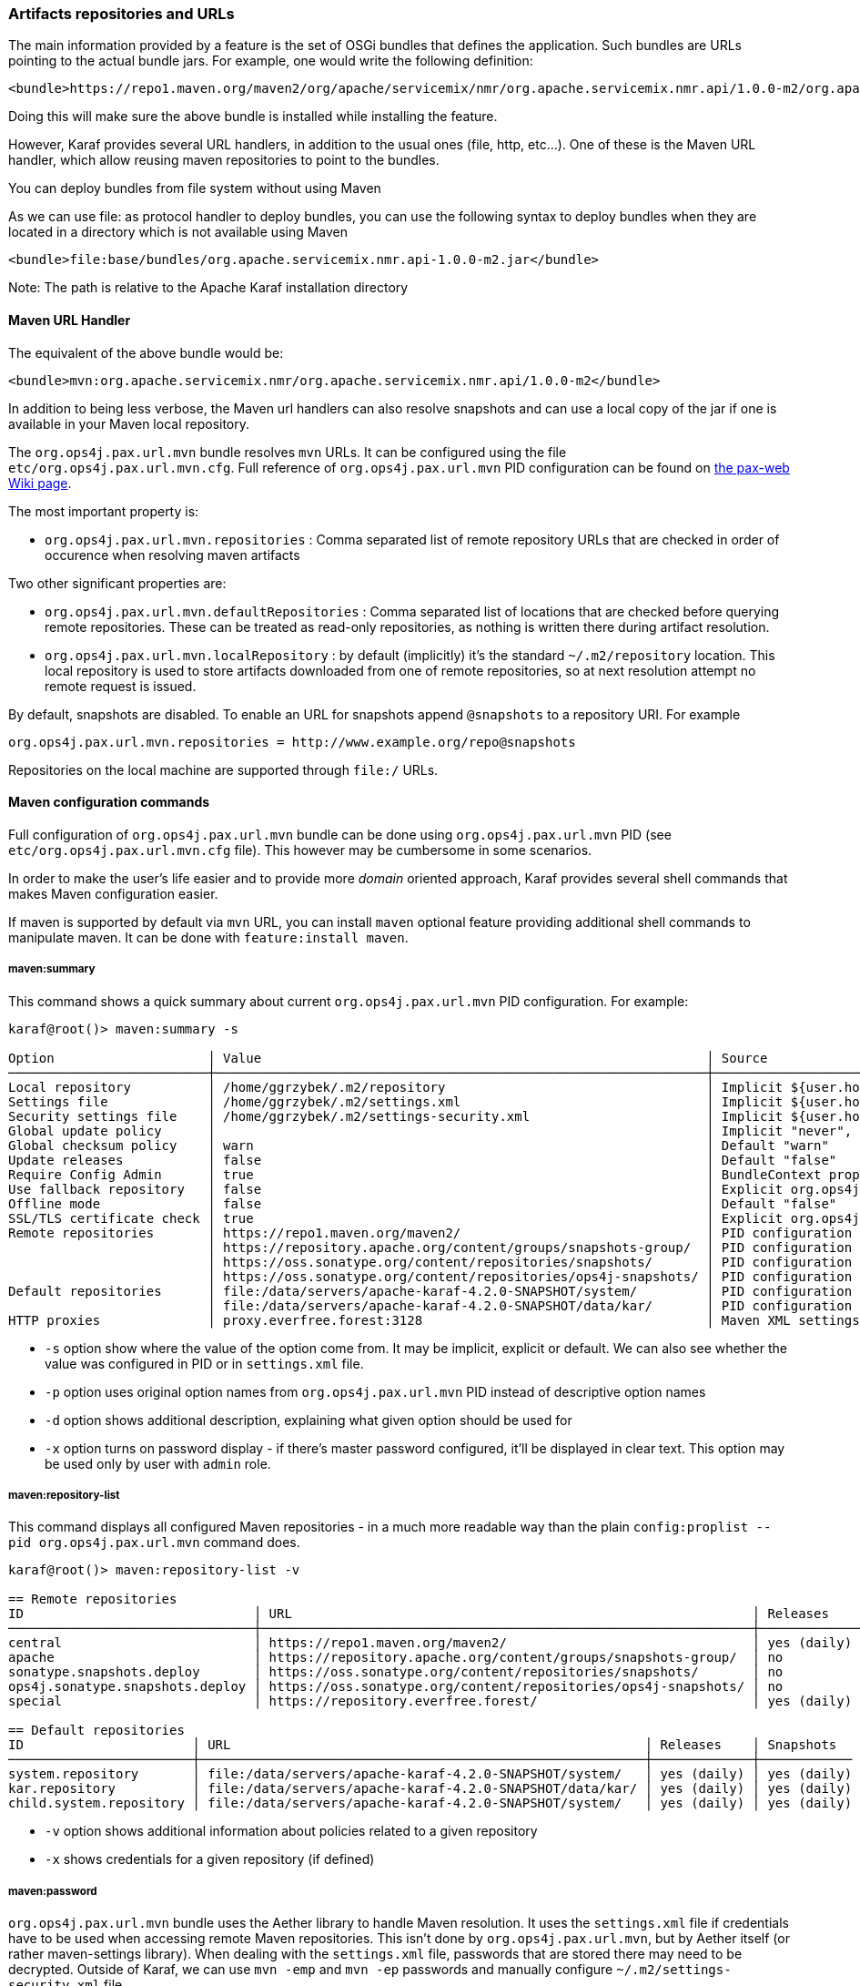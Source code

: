 //
// Licensed under the Apache License, Version 2.0 (the "License");
// you may not use this file except in compliance with the License.
// You may obtain a copy of the License at
//
//      http://www.apache.org/licenses/LICENSE-2.0
//
// Unless required by applicable law or agreed to in writing, software
// distributed under the License is distributed on an "AS IS" BASIS,
// WITHOUT WARRANTIES OR CONDITIONS OF ANY KIND, either express or implied.
// See the License for the specific language governing permissions and
// limitations under the License.
//

=== Artifacts repositories and URLs

The main information provided by a feature is the set of OSGi bundles that defines the application.  Such bundles are URLs pointing to the actual bundle jars.  For example, one would write the following definition:

[source,options="nowrap"]
----
<bundle>https://repo1.maven.org/maven2/org/apache/servicemix/nmr/org.apache.servicemix.nmr.api/1.0.0-m2/org.apache.servicemix.nmr.api-1.0.0-m2.jar</bundle>
----

Doing this will make sure the above bundle is installed while installing the feature.

However, Karaf provides several URL handlers, in addition to the usual ones (file, http, etc...). One of these is the Maven URL handler, which allow reusing maven repositories to point to the bundles.

You can deploy bundles from file system without using Maven

As we can use file: as protocol handler to deploy bundles, you can use the following syntax to deploy bundles when they are
located in a directory which is not available using Maven

----
<bundle>file:base/bundles/org.apache.servicemix.nmr.api-1.0.0-m2.jar</bundle>
----

Note: The path is relative to the Apache Karaf installation directory

==== Maven URL Handler

The equivalent of the above bundle would be:

----
<bundle>mvn:org.apache.servicemix.nmr/org.apache.servicemix.nmr.api/1.0.0-m2</bundle>
----

In addition to being less verbose, the Maven url handlers can also resolve snapshots and can use a local copy of the jar if one is available in your Maven local repository.

The `org.ops4j.pax.url.mvn` bundle resolves `mvn` URLs. It can be configured using the file `etc/org.ops4j.pax.url.mvn.cfg`.
Full reference of `org.ops4j.pax.url.mvn` PID configuration can be found on https://ops4j1.jira.com/wiki/display/paxurl/Aether+Configuration[the pax-web Wiki page].

The most important property is:

* `org.ops4j.pax.url.mvn.repositories` : Comma separated list of remote repository URLs that are checked in order of occurence when resolving maven artifacts

Two other significant properties are:

* `org.ops4j.pax.url.mvn.defaultRepositories` : Comma separated list of locations that are checked before querying remote repositories. These can be treated as read-only repositories, as nothing is written there during artifact resolution.
* `org.ops4j.pax.url.mvn.localRepository` : by default (implicitly) it's the standard `~/.m2/repository` location. This
  local repository is used to store artifacts downloaded from one of remote repositories, so at next resolution attempt
  no remote request is issued.

By default, snapshots are disabled. To enable an URL for snapshots append `@snapshots` to a repository URI. For example

----
org.ops4j.pax.url.mvn.repositories = http://www.example.org/repo@snapshots
----

Repositories on the local machine are supported through `file:/` URLs.

==== Maven configuration commands

Full configuration of `org.ops4j.pax.url.mvn` bundle can be done using `org.ops4j.pax.url.mvn` PID (see `etc/org.ops4j.pax.url.mvn.cfg` file). This however may be cumbersome in some scenarios.

In order to make the user's life easier and to provide more _domain_ oriented approach, Karaf provides several shell commands that makes Maven configuration easier.

If maven is supported by default via `mvn` URL, you can install `maven` optional feature providing additional shell commands to manipulate maven. It can be done with `feature:install maven`.

===== maven:summary

This command shows a quick summary about current `org.ops4j.pax.url.mvn` PID configuration. For example:

[source,options="nowrap"]
----
karaf@root()> maven:summary -s

Option                    │ Value                                                          │ Source
──────────────────────────┼────────────────────────────────────────────────────────────────┼─────────────────────────────────────────────────────────────────────────────────────────────────
Local repository          │ /home/ggrzybek/.m2/repository                                  │ Implicit ${user.home}/.m2/repository
Settings file             │ /home/ggrzybek/.m2/settings.xml                                │ Implicit ${user.home}/.m2/settings.xml
Security settings file    │ /home/ggrzybek/.m2/settings-security.xml                       │ Implicit ${user.home}/.m2/settings-security.xml
Global update policy      │                                                                │ Implicit "never", but doesn't override repository-specific value
Global checksum policy    │ warn                                                           │ Default "warn"
Update releases           │ false                                                          │ Default "false"
Require Config Admin      │ true                                                           │ BundleContext property (org.ops4j.pax.url.mvn.requireConfigAdminConfig)
Use fallback repository   │ false                                                          │ Explicit org.ops4j.pax.url.mvn PID configuration (org.ops4j.pax.url.mvn.useFallbackRepositories)
Offline mode              │ false                                                          │ Default "false"
SSL/TLS certificate check │ true                                                           │ Explicit org.ops4j.pax.url.mvn PID configuration (org.ops4j.pax.url.mvn.certificateCheck)
Remote repositories       │ https://repo1.maven.org/maven2/                                │ PID configuration
                          │ https://repository.apache.org/content/groups/snapshots-group/  │ PID configuration
                          │ https://oss.sonatype.org/content/repositories/snapshots/       │ PID configuration
                          │ https://oss.sonatype.org/content/repositories/ops4j-snapshots/ │ PID configuration
Default repositories      │ file:/data/servers/apache-karaf-4.2.0-SNAPSHOT/system/         │ PID configuration
                          │ file:/data/servers/apache-karaf-4.2.0-SNAPSHOT/data/kar/       │ PID configuration
HTTP proxies              │ proxy.everfree.forest:3128                                     │ Maven XML settings
----

* `-s` option show where the value of the option come from. It may be implicit, explicit or default. We can also see
  whether the value was configured in PID or in `settings.xml` file.
* `-p` option uses original option names from `org.ops4j.pax.url.mvn` PID instead of descriptive option names
* `-d` option shows additional description, explaining what given option should be used for
* `-x` option turns on password display - if there's master password configured, it'll be displayed in clear text.
  This option may be used only by user with `admin` role.


===== maven:repository-list

This command displays all configured Maven repositories - in a much more readable way than the plain `config:proplist --pid org.ops4j.pax.url.mvn` command does.

[source,options="nowrap"]
----
karaf@root()> maven:repository-list -v

== Remote repositories
ID                              │ URL                                                            │ Releases    │ Snapshots   │ Defined in
────────────────────────────────┼────────────────────────────────────────────────────────────────┼─────────────┼─────────────┼───────────
central                         │ https://repo1.maven.org/maven2/                                │ yes (daily) │ no          │ PID
apache                          │ https://repository.apache.org/content/groups/snapshots-group/  │ no          │ yes (daily) │ PID
sonatype.snapshots.deploy       │ https://oss.sonatype.org/content/repositories/snapshots/       │ no          │ yes (daily) │ PID
ops4j.sonatype.snapshots.deploy │ https://oss.sonatype.org/content/repositories/ops4j-snapshots/ │ no          │ yes (daily) │ PID
special                         │ https://repository.everfree.forest/                            │ yes (daily) │ no          │ SETTINGS

== Default repositories
ID                      │ URL                                                      │ Releases    │ Snapshots
────────────────────────┼──────────────────────────────────────────────────────────┼─────────────┼────────────
system.repository       │ file:/data/servers/apache-karaf-4.2.0-SNAPSHOT/system/   │ yes (daily) │ yes (daily)
kar.repository          │ file:/data/servers/apache-karaf-4.2.0-SNAPSHOT/data/kar/ │ yes (daily) │ yes (daily)
child.system.repository │ file:/data/servers/apache-karaf-4.2.0-SNAPSHOT/system/   │ yes (daily) │ yes (daily)
----

* `-v` option shows additional information about policies related to a given repository
* `-x` shows credentials for a given repository (if defined)

===== maven:password

`org.ops4j.pax.url.mvn` bundle uses the Aether library to handle Maven resolution. It uses the `settings.xml` file if
credentials have to be used when accessing remote Maven repositories. This isn't done by `org.ops4j.pax.url.mvn`,
but by Aether itself (or rather maven-settings library). When dealing with the `settings.xml` file, passwords that
are stored there may need to be decrypted.
Outside of Karaf, we can use `mvn -emp` and `mvn -ep` passwords and manually configure `~/.m2/settings-security.xml`
file.

Karaf makes the task of managing credentials easier.

In order to use encrypted repository (or http proxy) passwords inside `settings.xml` file, Maven must know the _master
password_ stored inside `settings-security.xml` file. This file isn't usually present inside `~/.m2` directory and if
there's a need to use it, one has to be created manually.

Here's the way to encrypt the Maven _master password_ (which is used to encrypt ordinary passwords for repository or http proxies):

[source,options="nowrap"]
----
karaf@root()> maven:password -emp
Master password to encrypt: *****
Encrypted master password: {y+p9TiYuwVEHMHV14ej0Ni34zBnXXQrIOqjww/3Ro6U=}
----

The above usage simply prints the encrypted _master password_. We can however make this password persistent. This will
result in the creation of a new `settings-security.xml` file and a change in the `org.ops4j.pax.url.mvn.security` property.

NOTE: Karaf maven commands will never overwrite your current `~/.m2/settings.xml` or `~/.m2/settings-security.xml` files.
If there's a need to change these files, maven commands will make a copy of the existing file and set relevant `org.ops4j.pax.url.mvn` PID options
to point to new locations.

[source,options="nowrap"]
----
karaf@root()> maven:password -emp --persist
Maven security settings will be stored in new file. This file will be used in org.ops4j.pax.url.mvn.security property. Continue? (y/N) y
Master password to encrypt: *****
Encrypted master password: {lPPIFSUcPrMHnhwdauttAJYZcOe1D9sYGj4rwoaTwnY=}
New security settings stored in "/data/servers/apache-karaf-4.2.0-SNAPSHOT/data/cache/bundle53/data/maven-security-settings-1498120766139.xml"
karaf@root()> maven:summary -x

Option                    │ Value
──────────────────────────┼─────────────────────────────────────────────────────────────────────────────────────────────────────────────
...
Security settings file    │ /data/servers/apache-karaf-4.2.0-SNAPSHOT/data/cache/bundle53/data/maven-security-settings-1498120766139.xml
Master password           │ admin
...
----

Now, when Maven _master password_ is set, we can encrypt ordinary passwords that may be then used when defining/changing
remote repositories or http proxies:

[source,options="nowrap"]
----
karaf@root()> maven:password -ep
Password to encrypt: *****
Encrypted password: {fHl8U3pINkEH7RR1CufRT+utj5gJHfqsRgd6wTo92Eo=}
You can use this encrypted password when defining repositories and proxies
----

===== Configuring repositories (default and remote)

As mentioned before, there are two kinds of repositories that are used/queried by `org.ops4j.pax.url.mvn` bundle when resolving
`mvn:` based URIs:

default repositories:: These are read-only local repositories that are simply queried before performing any remote access.
 The best example of such repository is `$KARAF_HOME/system` directory.

remote repositories:: These are well-known Maven remote repositories - usually accessible over http(s) protocol. Popular
 repositories are Sonatype Nexus or JFrog Artifactory.

Both kinds of repositories may be created using the `maven:repository-add` command.

Here's how a default repository may be created:

[source,options="nowrap"]
----
karaf@root()> maven:repository-add --default -id my.default.repository --snapshots '${karaf.home}/special-repository'

...
== Default repositories
ID                      │ URL                                                                │ Releases    │ Snapshots
────────────────────────┼────────────────────────────────────────────────────────────────────┼─────────────┼────────────
...
my.default.repository   │ file:/data/servers/apache-karaf-4.2.0-SNAPSHOT/special-repository/ │ yes (daily) │ yes (daily)
----

For a remote repository, we can specify more options (like credentials or update policies):

[source,options="nowrap"]
----
karaf@root()> maven:repository-add -idx 0 -id my.remote.repository --snapshots -up never --username admin --password '{fHl8U3pINkEH7RR1CufRT+utj5gJHfqsRgd6wTo92Eo=}' http://localhost/cloud-repository
Maven settings will be updated and org.ops4j.pax.url.mvn.settings property will change. Continue? (y/N) y
New settings stored in "/data/servers/apache-karaf-4.2.0-SNAPSHOT/data/cache/bundle53/data/maven-settings-1498121385253.xml"

karaf@root()> maven:repository-list -x

== Remote repositories
ID                              │ URL                                                            │ Username │ Password
────────────────────────────────┼────────────────────────────────────────────────────────────────┼──────────┼─────────
my.remote.repository            │ http://localhost/cloud-repository/                             │ admin    │ admin
...
----

In the above example, a new `settings.xml` file was created. The reason is that although a new repository itself was added
to `org.ops4j.pax.url.mvn.repositories` property, the credentials had to be stored in `settings.xml` file:

[source,options="nowrap"]
----
<servers>
  <server>
    <username>admin</username>
    <password>{fHl8U3pINkEH7RR1CufRT+utj5gJHfqsRgd6wTo92Eo=}</password>
    <id>my.remote.repository</id>
  </server>
</servers>
----

Here's summary of all options for `maven:repository-add` command:

* `-id` mandatory identifier of repository
* `-d` option may be used to configure default repositories instead of remote ones
* `-nr` option disables non-SNAPSHOT artifacts resolution in this repository
* `-s` option enables SNAPSHOT artifacts resolution in this repository
* `-up` sets _update policy_ for given repository (`daily`, `always`, `never`, `interval:MINUTES`)
* `-cp` sets _checksum policy_ for given repository (`fail`, `warn`, `ignore`)
* `-f` disables confirmation prompts for commands
* `-idx` allows to insert a repository at given position (instead of simply appending new repository at the end of current list of repositories)
* `-u` sets username for remote repository access
* `-p` sets password for remote repository access (may be encrypted using `maven:password -ep`)

After creating a repository, it may be deleted (using `maven:repository-remove` command) or changed (`maven:repository-change` command).
All the options are the same as in `maven:repository-add` command. When removing a repository, only `-id` (and possibly `-d`) options are needed.

[source,options="nowrap"]
----
karaf@root()> repository-remove -d -id my.default.repository
Are you sure to remove repository with ID "my.default.repository" for URL file:/data/servers/apache-karaf-4.2.0-SNAPSHOT/special-repository/? (y/N) y

karaf@root()> repository-change -id special --username discord --password d1sc0rd
Maven settings will be updated and org.ops4j.pax.url.mvn.settings property will change. Continue? (y/N) y
New settings stored in "/data/servers/apache-karaf-4.2.0-SNAPSHOT/data/cache/bundle53/data/maven-settings-1498122026388.xml"
----

===== Configuring HTTP proxies

When accessing remote repositories using `org.ops4j.pax.url.mvn` (Aether library) there may be a need to let Maven/Aether
know about HTTP proxies to use. HTTP proxies *can't be configured* inside `etc/org.ops4j.pax.url.mvn.cfg` file. It has to
be done in `settings.xml` and its location has to be set in `org.ops4j.pax.url.mvn.settings` PID property.

`maven:http-proxy` command can be used to add/change/remove HTTP proxy definition. It automatically does a copy
of the existing `settings.xml` file and changes `org.ops4j.pax.url.mvn.settings` PID property.

For example:

[source,options="nowrap"]
----
karaf@root()> maven:http-proxy-list -x

ID       │ Host                  │ Port │ Non-proxy hosts │ Username │ Password
─────────┼───────────────────────┼──────┼─────────────────┼──────────┼─────────────
my.proxy │ proxy.everfree.forest │ 3128 │ 192.168.2.*     │ admin    │ super-secret

karaf@root()> maven:http-proxy --remove -id my.proxy
New settings stored in "/data/servers/apache-karaf-4.2.0-SNAPSHOT/data/cache/bundle53/data/maven-settings-1498122255098.xml"

No HTTP proxies configured in /data/servers/apache-karaf-4.2.0-SNAPSHOT/data/cache/bundle53/data/maven-settings-1498122255098.xml

karaf@root()> maven:http-proxy --add -id my.proxy --username discord --password '{fHl8U3pINkEH7RR1CufRT+utj5gJHfqsRgd6wTo92Eo=}' --non-proxy-hosts '127.*|192.168.*|localhost' proxy.everfree.forest:3128
New settings stored in "/data/servers/apache-karaf-4.2.0-SNAPSHOT/data/cache/bundle53/data/maven-settings-1498122328731.xml"

karaf@root()> maven:http-proxy-list -x

ID       │ Host                  │ Port │ Non-proxy hosts           │ Username │ Password
─────────┼───────────────────────┼──────┼───────────────────────────┼──────────┼─────────
my.proxy │ proxy.everfree.forest │ 3128 │ 127.*|192.168.*|localhost │ discord  │ admin
----

Here's a summary of options for the `maven:http-proxy` command:

* `-id` identifier of HTTP proxy
* `-add` / `--change` / `--remove` is an operation to perform on proxy
* `-f` disables confirmation prompts for commands
* `-u` sets username for remote HTTP proxy
* `-p` sets password for remote HTTP proxy (may be encrypted using `maven:password -ep`)
* `-n` sets _non proxy hosts_ option, which is `|`-separated list of glob patterns for IP addresses/host names that should be
  accessed bypassing HTTP proxy

`maven:http-proxy` configures for example this section in `settings.xml`:

[source,options="nowrap"]
----
<proxies>
  <proxy>
    <username>discord</username>
    <password>{fHl8U3pINkEH7RR1CufRT+utj5gJHfqsRgd6wTo92Eo=}</password>
    <port>3128</port>
    <host>proxy.everfree.forest</host>
    <nonProxyHosts>127.*|192.168.*|localhost</nonProxyHosts>
    <id>my.proxy</id>
  </proxy>
</proxies>
----
